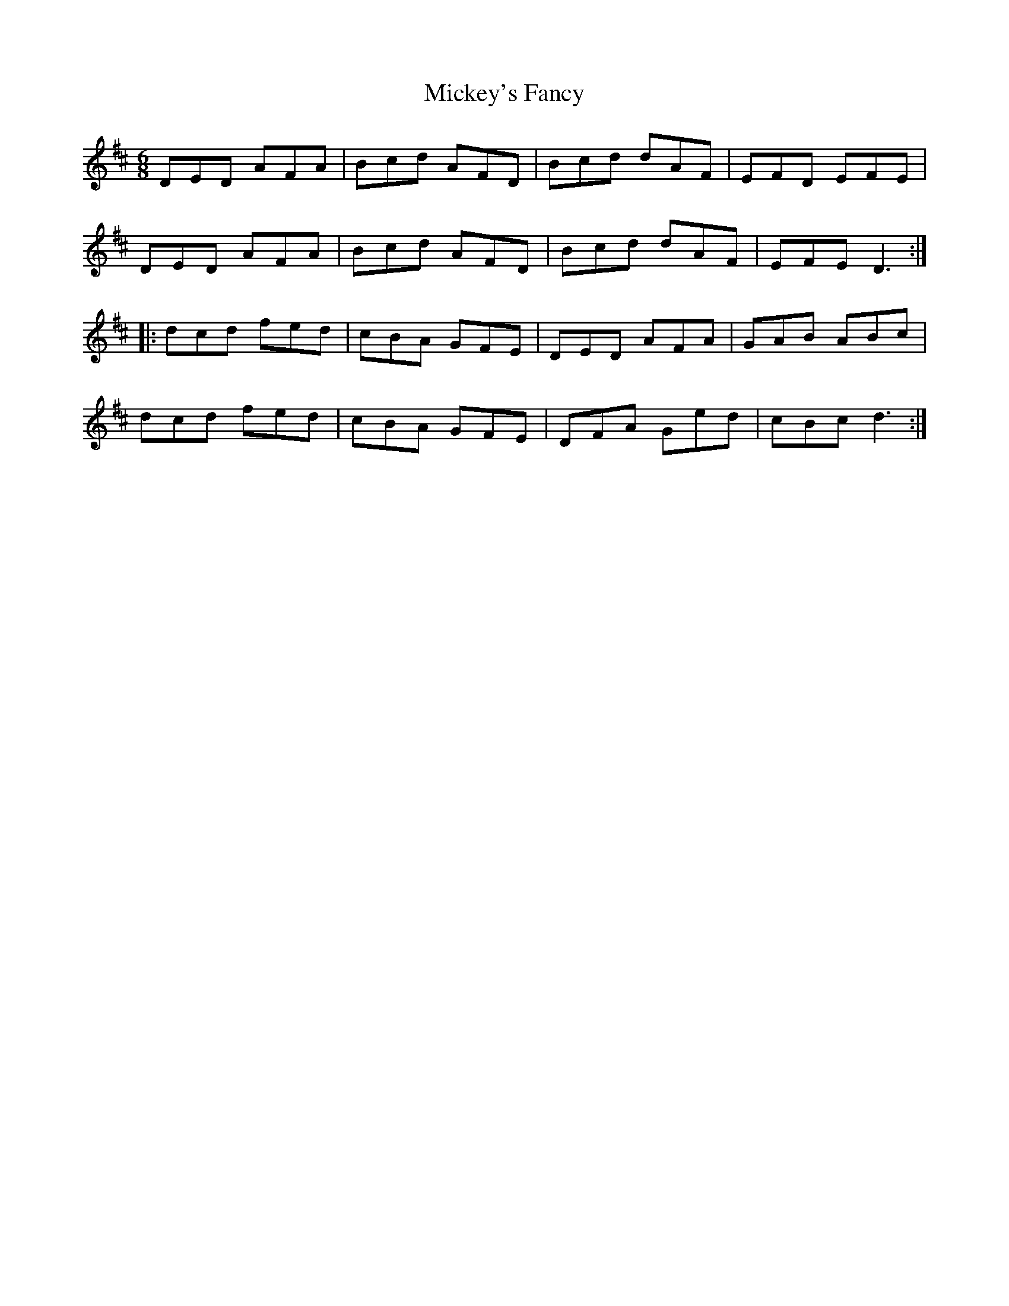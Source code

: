 X: 26635
T: Mickey's Fancy
R: jig
M: 6/8
K: Dmajor
DED AFA|Bcd AFD|Bcd dAF|EFD EFE|
DED AFA|Bcd AFD|Bcd dAF|EFED3:|
|:dcd fed|cBA GFE|DED AFA|GAB ABc|
dcd fed|cBA GFE|DFA Ged|cBcd3:|

